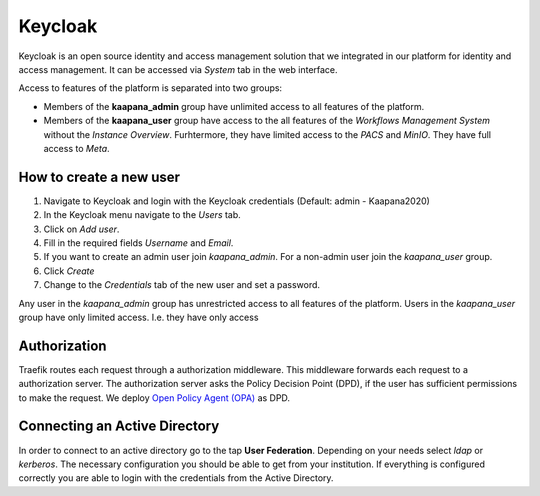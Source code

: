 .. _keycloak:

Keycloak
^^^^^^^^^^

Keycloak is an open source identity and access management solution that we integrated in our platform for identity and access management. 
It can be accessed via *System* tab in the web interface.

Access to features of the platform is separated into two groups:

* Members of the **kaapana_admin** group have unlimited access to all features of the platform.
* Members of the **kaapana_user** group have access to the all features of the `Workflows Management System` without the `Instance Overview`. Furhtermore, they have limited access to the `PACS` and `MinIO`. They have full access to `Meta`.


How to create a new user
*************************

1. Navigate to Keycloak and login with the Keycloak credentials (Default: admin - Kaapana2020)
2. In the Keycloak menu navigate to the `Users` tab.
3. Click on `Add user`.
4. Fill in the required fields `Username` and `Email`.
5. If you want to create an admin user join `kaapana_admin`. For a non-admin user join the `kaapana_user` group.
6. Click `Create`
7. Change to the `Credentials` tab of the new user and set a password.


Any user in the `kaapana_admin` group has unrestricted access to all features of the platform.
Users in the `kaapana_user` group have only limited access.
I.e. they have only access 


Authorization
***************

Traefik routes each request through a authorization middleware.
This middleware forwards each request to a authorization server.
The authorization server asks the Policy Decision Point (DPD), if the user has sufficient permissions to make the request.
We deploy `Open Policy Agent (OPA) <https://www.openpolicyagent.org/docs/latest/http-api-authorization/>`_ as DPD.


Connecting an Active Directory
********************************

In order to connect to an active directory go to the tap **User Federation**. 
Depending on your needs select *ldap* or *kerberos*. 
The necessary configuration you should be able to get from your institution. 
If everything is configured correctly you are able to login with the credentials from the Active Directory.